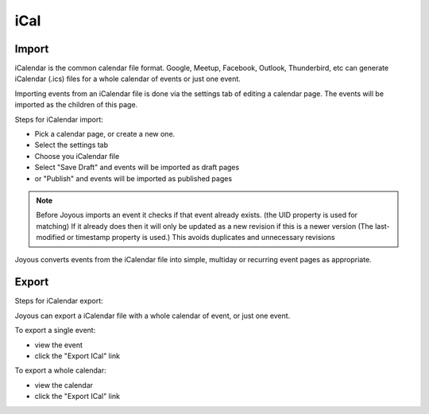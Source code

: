 iCal
====

Import
------
iCalendar is the common calendar file format.  Google, Meetup, Facebook, Outlook, Thunderbird, etc can generate iCalendar (.ics) files for a whole calendar of events or just one event.

Importing events from an iCalendar file is done via the settings tab of editing a calendar page.  The events will be imported as the children of this page.

Steps for iCalendar import:

* Pick a calendar page, or create a new one.
* Select the settings tab
* Choose you iCalendar file 

* Select "Save Draft" and events will be imported as draft pages
* or "Publish" and events will be imported as published pages

.. note::
    Before Joyous imports an event it checks if that event already exists. 
    (the UID property is used for matching)
    If it already does then it will only be updated as a new revision if
    this is a newer version (The last-modified or timestamp property is used.)
    This avoids duplicates and unnecessary revisions 

Joyous converts events from the iCalendar file into simple, multiday or
recurring event pages as appropriate.

Export
------

Steps for iCalendar export:

Joyous can export a iCalendar file with a whole calendar of event, or just one event.

To export a single event: 

* view the event
* click the "Export ICal" link

To export a whole calendar:

* view the calendar
* click the "Export ICal" link

